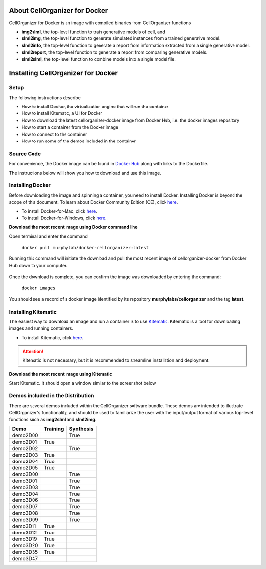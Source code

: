 About CellOrganizer for Docker
******************************

CellOrganizer for Docker is an image with compiled binaries from CellOrganizer functions

- **img2slml**, the top-level function to train generative models of cell, and 
- **slml2img**, the top-level function to generate simulated instances from a trained generative model. 
- **slml2info**, the top-level function to generate a report from information extracted from a single generative model. 
- **slml2report**, the top-level function to generate a report from comparing generative models.
- **slml2slml**, the top-level function to combine models into a single model file.

Installing CellOrganizer for Docker 
***********************************

Setup
-----
The following instructions describe

* How to install Docker, the virtualization engine that will run the container
* How to install Kitematic, a UI for Docker
* How to download the latest cellorganizer-docker image from Docker Hub, i.e. the docker images repository
* How to start a container from the Docker image
* How to connect to the container
* How to run some of the demos included in the container

Source Code
-----------
For convenience, the Docker image can be found in `Docker Hub <https://hub.docker.com/r/murphylab/docker-cellorganizer/>`_ along with links to the Dockerfile. 

The instructions below will show you how to download and use this image.

Installing Docker
-----------------
Before downloading the image and spinning a container, you need to install Docker. Installing Docker is beyond the scope of this document. To learn about Docker Community Edition (CE), click `here <https://www.docker.com/community-edition>`_.

* To install Docker-for-Mac, click `here <https://docs.docker.com/docker-for-mac/install/>`_.
* To install Docker-for-Windows, click `here <https://docs.docker.com/docker-for-windows/install/>`_.


**Download the most recent image using Docker command line**

Open terminal and enter the command

	``docker pull murphylab/docker-cellorganizer:latest``

Running this command will initiate the download and pull the most recent image of cellorganizer-docker from Docker Hub down to your computer.

.. figure:: docker-pull.png
   :align: center

Once the download is complete, you can confirm the image was downloaded by entering the command:

	``docker images``

You should see a record of a docker image identified by its repository **murphylabs/cellorganizer** and the tag **latest**.

Installing Kitematic
--------------------

The easiest way to download an image and run a container is to use `Kitematic <https://kitematic.com/>`_. Kitematic is a tool for downloading images and running containers.

* To install Kitematic, click `here <https://kitematic.com/docs/>`_.

.. ATTENTION::
   Kitematic is not necessary, but it is recommended to streamline installation and deployment.
 

**Download the most recent image using Kitematic**

Start Kitematic. It should open a window similar to the screenshot below

.. figure:: kitematic.png
   :align: center

Demos included in the Distribution
----------------------------------

There are several demos included within the CellOrganizer software bundle. These demos are intended to illustrate CellOrganizer's functionality, and should be used to familiarize the user with the input/output format of various top-level functions such as **img2slml** and **slml2img**. 

+----------+------------+-------------+
| Demo     | Training   | Synthesis   |
+==========+============+=============+
| demo2D00 |            | True        |
+----------+------------+-------------+
| demo2D01 | True       |             |
+----------+------------+-------------+
| demo2D02 |            | True        |
+----------+------------+-------------+
| demo2D03 | True       |             |
+----------+------------+-------------+
| demo2D04 | True       |             |
+----------+------------+-------------+
| demo2D05 | True       |             |
+----------+------------+-------------+
| demo3D00 |            | True        |
+----------+------------+-------------+
| demo3D01 |            | True        |
+----------+------------+-------------+
| demo3D03 |            | True        |
+----------+------------+-------------+
| demo3D04 |            | True        |
+----------+------------+-------------+
| demo3D06 |            | True        |
+----------+------------+-------------+
| demo3D07 |            | True        |
+----------+------------+-------------+
| demo3D08 |            | True        |
+----------+------------+-------------+
| demo3D09 |            | True        |
+----------+------------+-------------+
| demo3D11 | True       |             |
+----------+------------+-------------+
| demo3D12 | True       |             |
+----------+------------+-------------+
| demo3D19 | True       |             |
+----------+------------+-------------+
| demo3D20 | True       |             |
+----------+------------+-------------+
| demo3D35 | True       |             |
+----------+------------+-------------+
| demo3D47 |            |             |
+----------+------------+-------------+
